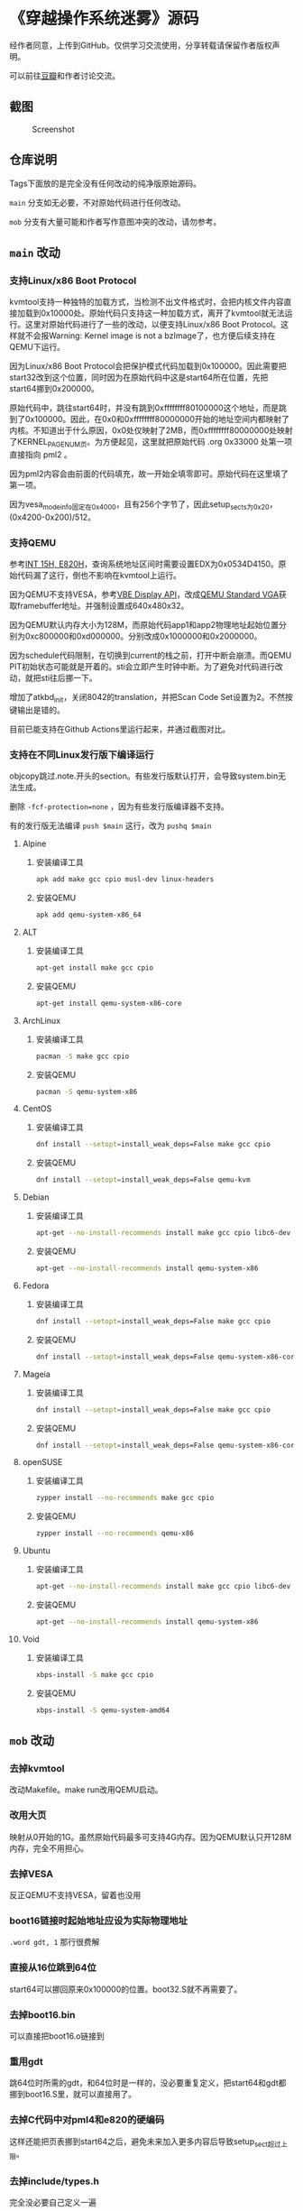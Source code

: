 * 《穿越操作系统迷雾》源码

经作者同意，上传到GitHub。仅供学习交流使用，分享转载请保留作者版权声明。

可以前往[[https://book.douban.com/subject/36560814/][豆瓣]]和作者讨论交流。

** 截图

#+CAPTION: Screenshot
#+NAME: fig:screenshot
[[./screenshot.png]]

** 仓库说明

Tags下面放的是完全没有任何改动的纯净版原始源码。

~main~ 分支如无必要，不对原始代码进行任何改动。

~mob~ 分支有大量可能和作者写作意图冲突的改动，请勿参考。

** ~main~ 改动

*** 支持Linux/x86 Boot Protocol

kvmtool支持一种独特的加载方式，当检测不出文件格式时，会把内核文件内容直接加载到0x10000处。原始代码只支持这一种加载方式，离开了kvmtool就无法运行。这里对原始代码进行了一些的改动，以便支持Linux/x86 Boot Protocol。这样就不会报Warning: Kernel image is not a bzImage了，也方便后续支持在QEMU下运行。

因为Linux/x86 Boot Protocol会把保护模式代码加载到0x100000。因此需要把start32改到这个位置，同时因为在原始代码中这是start64所在位置，先把start64挪到0x200000。

原始代码中，跳往start64时，并没有跳到0xffffffff80100000这个地址，而是跳到了0x100000。因此，在0x0和0xffffffff80000000开始的地址空间内都映射了内核。不知道出于什么原因，0x0处仅映射了2MB，而0xffffffff80000000处映射了KERNEL_PAGE_NUM页。为方便起见，这里就把原始代码 .org 0x33000 处第一项直接指向 pml2 。

因为pml2内容会由前面的代码填充，故一开始全填零即可。原始代码在这里填了第一项。

因为vesa_mode_info固定在0x4000，且有256个字节了，因此setup_sects为0x20，(0x4200-0x200)/512。

*** 支持QEMU

参考[[https://uefi.org/htmlspecs/ACPI_Spec_6_4_html/15_System_Address_Map_Interfaces/int-15h-e820h---query-system-address-map.html][INT 15H, E820H]]，查询系统地址区间时需要设置EDX为0x0534D4150。原始代码漏了这行，倒也不影响在kvmtool上运行。

因为QEMU不支持VESA，参考[[http://cvs.savannah.nongnu.org/viewvc/*checkout*/vgabios/vgabios/vbe_display_api.txt?revision=1.14][VBE Display API]]，改成[[https://www.qemu.org/docs/master/specs/standard-vga.html][QEMU Standard VGA]]获取framebuffer地址。并强制设置成640x480x32。

因为QEMU默认内存大小为128M，而原始代码app1和app2物理地址起始位置分别为0xc800000和0xd000000。分别改成0x1000000和0x2000000。

因为schedule代码限制，在切换到current的栈之前，打开中断会崩溃。而QEMU PIT初始状态可能就是开着的。sti会立即产生时钟中断。为了避免对代码进行改动，就把sti往后挪一下。

增加了atkbd_init，关闭8042的translation，并把Scan Code Set设置为2。不然按键输出是错的。

目前已能支持在Github Actions里运行起来，并通过截图对比。

*** 支持在不同Linux发行版下编译运行
:PROPERTIES:
:header-args: :mkdirp yes
:END:

objcopy跳过.note.开头的section。有些发行版默认打开，会导致system.bin无法生成。

删除 ~-fcf-protection=none~ ，因为有些发行版编译器不支持。

有的发行版无法编译 ~push $main~ 这行，改为 ~pushq $main~

**** Alpine

***** 安装编译工具

#+BEGIN_SRC sh :tangle tmp/compile/alpine
apk add make gcc cpio musl-dev linux-headers
#+END_SRC

***** 安装QEMU

#+BEGIN_SRC sh :tangle tmp/qemu/alpine
apk add qemu-system-x86_64
#+END_SRC

**** ALT

***** 安装编译工具

#+BEGIN_SRC sh :tangle tmp/compile/alt
apt-get install make gcc cpio
#+END_SRC

***** 安装QEMU

#+BEGIN_SRC sh :tangle tmp/qemu/alt
apt-get install qemu-system-x86-core
#+END_SRC

**** ArchLinux

***** 安装编译工具

#+BEGIN_SRC sh :tangle tmp/compile/archlinux
pacman -S make gcc cpio
#+END_SRC

***** 安装QEMU

#+BEGIN_SRC sh :tangle tmp/qemu/archlinux
pacman -S qemu-system-x86
#+END_SRC

**** CentOS

***** 安装编译工具

#+BEGIN_SRC sh :tangle tmp/compile/centos
dnf install --setopt=install_weak_deps=False make gcc cpio
#+END_SRC

***** 安装QEMU

#+BEGIN_SRC sh :tangle tmp/qemu/centos
dnf install --setopt=install_weak_deps=False qemu-kvm
#+END_SRC

**** Debian

***** 安装编译工具

#+BEGIN_SRC sh :tangle tmp/compile/debian
apt-get --no-install-recommends install make gcc cpio libc6-dev
#+END_SRC

***** 安装QEMU

#+BEGIN_SRC sh :tangle tmp/qemu/debian
apt-get --no-install-recommends install qemu-system-x86
#+END_SRC

**** Fedora

***** 安装编译工具

#+BEGIN_SRC sh :tangle tmp/compile/fedora
dnf install --setopt=install_weak_deps=False make gcc cpio
#+END_SRC

***** 安装QEMU

#+BEGIN_SRC sh :tangle tmp/qemu/fedora
dnf install --setopt=install_weak_deps=False qemu-system-x86-core
#+END_SRC

**** Mageia

***** 安装编译工具

#+BEGIN_SRC sh :tangle tmp/compile/mageia
dnf install --setopt=install_weak_deps=False make gcc cpio
#+END_SRC

***** 安装QEMU

#+BEGIN_SRC sh :tangle tmp/qemu/mageia
dnf install --setopt=install_weak_deps=False qemu-system-x86-core
#+END_SRC

**** openSUSE

***** 安装编译工具

#+BEGIN_SRC sh :tangle tmp/compile/opensuse
zypper install --no-recommends make gcc cpio
#+END_SRC

***** 安装QEMU

#+BEGIN_SRC sh :tangle tmp/qemu/opensuse
zypper install --no-recommends qemu-x86
#+END_SRC

**** Ubuntu

***** 安装编译工具

#+BEGIN_SRC sh :tangle tmp/compile/ubuntu
apt-get --no-install-recommends install make gcc cpio libc6-dev
#+END_SRC

***** 安装QEMU

#+BEGIN_SRC sh :tangle tmp/qemu/ubuntu
apt-get --no-install-recommends install qemu-system-x86
#+END_SRC

**** Void

***** 安装编译工具

#+BEGIN_SRC sh :tangle tmp/compile/void
xbps-install -S make gcc cpio
#+END_SRC

***** 安装QEMU

#+BEGIN_SRC sh :tangle tmp/qemu/void
xbps-install -S qemu-system-amd64
#+END_SRC

** ~mob~ 改动

*** 去掉kvmtool

改动Makefile。make run改用QEMU启动。

*** 改用大页

映射从0开始的1G。虽然原始代码最多可支持4G内存。因为QEMU默认只开128M内存，完全不用担心。

*** 去掉VESA

反正QEMU不支持VESA，留着也没用

*** boot16链接时起始地址应设为实际物理地址

~.word gdt, 1~ 那行很费解

*** 直接从16位跳到64位

start64可以挪回原来0x100000的位置。boot32.S就不再需要了。

*** 去掉boot16.bin

可以直接把boot16.o链接到

*** 重用gdt

跳64位时所需的gdt，和64位时是一样的，没必要重复定义，把start64和gdt都挪到boot16.S里，就可以直接用了。

*** 去掉C代码中对pml4和e820的硬编码

这样还能把页表挪到start64之后，避免未来加入更多内容后导致setup_sect超过上限。

*** 去掉include/types.h

完全没必要自己定义一遍

*** 去掉C代码中inb/outb汇编

C头文件里有定义，完全没必要自己写

*** 去掉include/string.h

完全没必要自己定义一遍

*** 改成large code model

这样内核可以放到任何位置，而不是只能缩到最后2G。这样页表也可以重用了。

*** 去掉app/libc/type.h

完全没必要自己定义一遍

*** 去掉app/libc/print.h

和include/print.h重复了

*** 合并Makefile里app目录下的规则

重复了。顺便删除了没用到的app/app1.S, app/app2.S这两个文件。

*** app从initrd加载

不再需要build.c了

*** 合并task和timer

没有必要区分。顺便把双向链表代码统一了。

*** 统一目录结构

头文件都放include目录，C代码都放src目录。

拆分Makefile，每个目录一个Makefile

app用libc目录下的linker.ld链接，跳过elf，直接生成bin

改进Makefile输出， ~make VERBOSE=1~ 才显示完整命令。因为命令变长了，一行显示不完。

.depend文件拆成单独的.d

*** 双向链表单独成一个文件

因为shm.c里也用了。顺便增加了FOREACH
